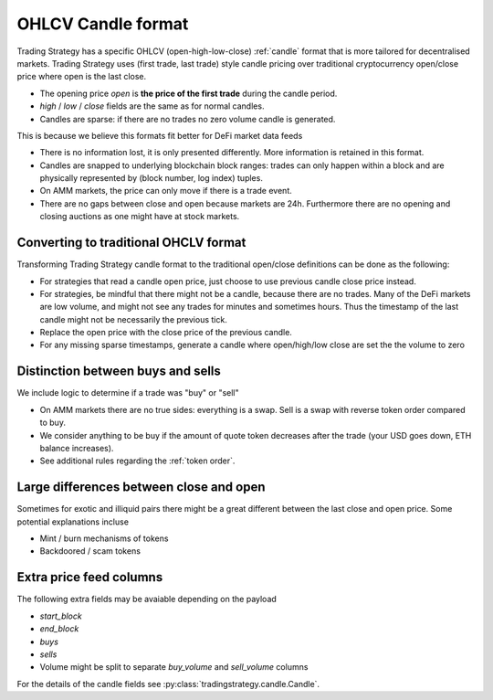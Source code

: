 .. _ohlcv:

OHLCV Candle format
===================

Trading Strategy has a specific OHLCV (open-high-low-close) :ref:`candle` format
that is more tailored for decentralised markets. Trading Strategy uses (first trade, last trade)
style candle pricing over traditional cryptocurrency open/close price where open is the last close.

- The opening price `open` is **the price of the first trade** during the candle period.

- `high` / `low` / `close` fields are the same as for normal candles.

- Candles are sparse: if there are no trades no zero volume candle is generated.

This is because we believe this formats fit better for DeFi market data feeds

- There is no information lost, it is only presented differently.
  More information is retained in this format.

- Candles are snapped to underlying blockchain block ranges:
  trades can only happen within a block and are physically represented by
  (block number, log index) tuples.

- On AMM markets, the price can only move if there is a trade event.

- There are no gaps between close and open because markets are 24h.
  Furthermore there are no opening and closing auctions as one might have
  at stock markets.

Converting to traditional OHCLV format
--------------------------------------

Transforming Trading Strategy candle format to the traditional open/close definitions can be done as the following:

- For strategies that read a candle open price,
  just choose to use previous candle close price instead.

- For strategies, be mindful that there might not be a candle,
  because there are no trades. Many of the DeFi markets are low volume,
  and might not see any trades for minutes and sometimes hours.
  Thus the timestamp of the last candle might not be necessarily
  the previous tick.

- Replace the open price
  with the close price of the previous candle.

- For any missing sparse timestamps, generate a candle where open/high/low
  close are set the the volume to zero

Distinction between buys and sells
----------------------------------

We include logic to determine if a trade was "buy" or "sell"

- On AMM markets there are no true sides: everything is a swap.
  Sell is a swap with reverse token order compared to buy.

- We consider anything to be buy if the amount of quote token
  decreases after the trade (your USD goes down, ETH balance increases).

- See additional rules regarding the :ref:`token order`.

Large differences between close and open
----------------------------------------

Sometimes for exotic and illiquid pairs there might be a great different
between the last close and open price. Some potential explanations incluse

- Mint / burn mechanisms of tokens

- Backdoored / scam tokens

Extra price feed columns
------------------------

The following extra fields may be avaiable depending on the payload

- `start_block`

- `end_block`

- `buys`

- `sells`

- Volume might be split to separate `buy_volume` and `sell_volume` columns

For the details of the candle fields see :py:class:`tradingstrategy.candle.Candle`.